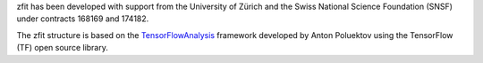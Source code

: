 zfit has been developed with support from the University of Zürich and the Swiss National Science Foundation (SNSF) under contracts 168169 and 174182.

The zfit structure is based on the `TensorFlowAnalysis <https://gitlab.cern.ch/poluekt/TensorFlowAnalysis>`_ framework developed by Anton Poluektov using the TensorFlow (TF) open source library.
